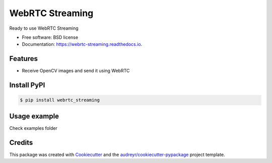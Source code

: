 ================
WebRTC Streaming
================


.. image:: https://img.shields.io/pypi/v/webrtc-streaming.svg
        :target: https://pypi.python.org/pypi/webrtc-streaming

.. image:: https://api.travis-ci.com/Utring/webrtc_streaming.svg
        :target: https://travis-ci.com/Utring/webrtc_streaming

.. image:: https://readthedocs.org/projects/webrtc-streaming/badge/?version=latest
        :target: https://webrtc-streaming.readthedocs.io/en/latest/?badge=latest
        :alt: Documentation Status

.. image:: https://pyup.io/repos/github/Utring/webrtc_streaming/shield.svg
     :target: https://pyup.io/repos/github/Utring/webrtc_streaming/
     :alt: Updates

.. image:: https://pepy.tech/badge/webrtc-streaming/month
        :target: https://pepy.tech/project/webrtc-streaming
        :alt: Documentation Status


Ready to use WebRTC Streaming


* Free software: BSD license
* Documentation: https://webrtc-streaming.readthedocs.io.


Features
--------

* Receive OpenCV images and send it using WebRTC


Install PyPI
------------

.. code:: bash

    $ pip install webrtc_streaming


Usage example
-------------
Check examples folder


Credits
-------

This package was created with Cookiecutter_ and the `audreyr/cookiecutter-pypackage`_ project template.

.. _Cookiecutter: https://github.com/audreyr/cookiecutter
.. _`audreyr/cookiecutter-pypackage`: https://github.com/audreyr/cookiecutter-pypackage
